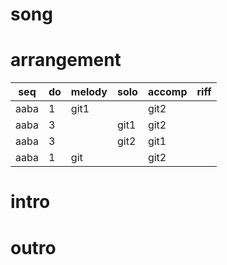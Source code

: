#+STARTUP: showeverything

* song
  :PROPERTIES:
  :file_link: [[file:~/git/org-bandbook/library-of-songs/jazz/doxy.org][doxy]]
  :key:      bes
  :mode:     major
  :transpose: g
  :structure: AABA
  :END:

* arrangement
  :PROPERTIES:
  :guitar-1: git1
  :guitar-2: git2
  :END:

| seq  | do | melody | solo | accomp | riff |
|------+----+--------+------+--------+------|
| aaba |  1 | git1   |      | git2   |      |
| aaba |  3 |        | git1 | git2   |      |
| aaba |  3 |        | git2 | git1   |      |
| aaba |  1 | git    |      | git2   |      |

* intro
* outro

